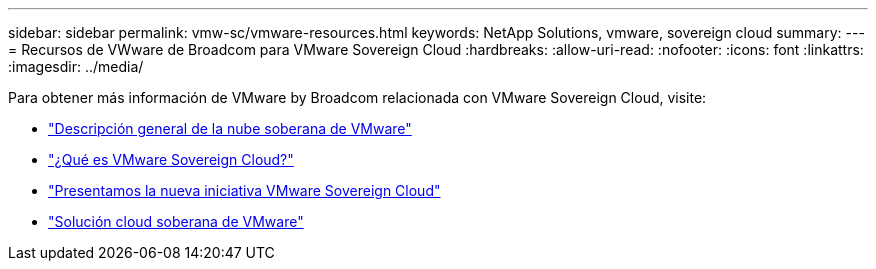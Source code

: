 ---
sidebar: sidebar 
permalink: vmw-sc/vmware-resources.html 
keywords: NetApp Solutions, vmware, sovereign cloud 
summary:  
---
= Recursos de VWware de Broadcom para VMware Sovereign Cloud
:hardbreaks:
:allow-uri-read: 
:nofooter: 
:icons: font
:linkattrs: 
:imagesdir: ../media/


[role="lead"]
Para obtener más información de VMware by Broadcom relacionada con VMware Sovereign Cloud, visite:

* link:https://www.vmware.com/content/dam/digitalmarketing/vmware/en/pdf/docs/vmw-sovereign-cloud-solution-brief-customer.pdf["Descripción general de la nube soberana de VMware"]
* link:https://www.vmware.com/topics/glossary/content/sovereign-cloud.html["¿Qué es VMware Sovereign Cloud?"]
* link:https://blogs.vmware.com/cloud/2021/10/06/vmware-sovereign-cloud/["Presentamos la nueva iniciativa VMware Sovereign Cloud"]
* link:https://www.vmware.com/solutions/cloud-infrastructure/sovereign-cloud["Solución cloud soberana de VMware"]

